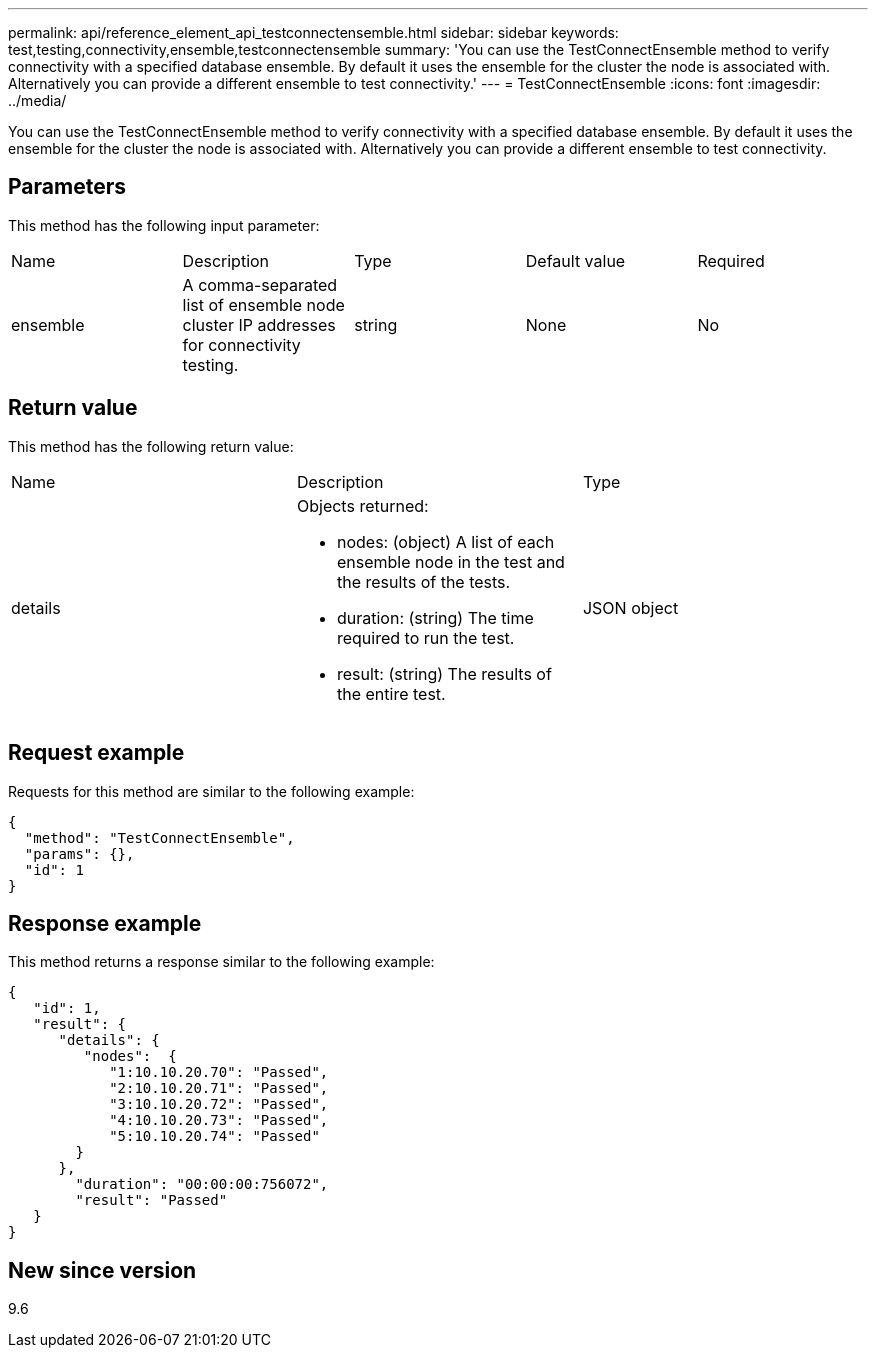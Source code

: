 ---
permalink: api/reference_element_api_testconnectensemble.html
sidebar: sidebar
keywords: test,testing,connectivity,ensemble,testconnectensemble
summary: 'You can use the TestConnectEnsemble method to verify connectivity with a specified database ensemble. By default it uses the ensemble for the cluster the node is associated with. Alternatively you can provide a different ensemble to test connectivity.'
---
= TestConnectEnsemble
:icons: font
:imagesdir: ../media/

[.lead]
You can use the TestConnectEnsemble method to verify connectivity with a specified database ensemble. By default it uses the ensemble for the cluster the node is associated with. Alternatively you can provide a different ensemble to test connectivity.

== Parameters

This method has the following input parameter:

|===
|Name |Description |Type |Default value |Required
a|
ensemble
a|
A comma-separated list of ensemble node cluster IP addresses for connectivity testing.
a|
string
a|
None
a|
No
|===

== Return value

This method has the following return value:

|===
|Name |Description |Type
a|
details
a|
Objects returned:

* nodes: (object) A list of each ensemble node in the test and the results of the tests.
* duration: (string) The time required to run the test.
* result: (string) The results of the entire test.

a|
JSON object
|===

== Request example

Requests for this method are similar to the following example:

----
{
  "method": "TestConnectEnsemble",
  "params": {},
  "id": 1
}
----

== Response example

This method returns a response similar to the following example:

----
{
   "id": 1,
   "result": {
      "details": {
         "nodes":  {
            "1:10.10.20.70": "Passed",
            "2:10.10.20.71": "Passed",
            "3:10.10.20.72": "Passed",
            "4:10.10.20.73": "Passed",
            "5:10.10.20.74": "Passed"
        }
      },
        "duration": "00:00:00:756072",
        "result": "Passed"
   }
}
----

== New since version

9.6
